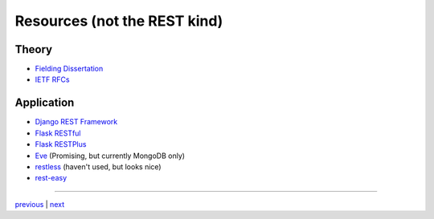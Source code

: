 ########################################################################
Resources (not the REST kind)
########################################################################

************************************************************************
Theory
************************************************************************

* `Fielding Dissertation <https://www.ics.uci.edu/~fielding/pubs/dissertation/top.htm>`_
* `IETF RFCs <https://www.ietf.org/standards/rfcs/>`_

************************************************************************
Application
************************************************************************

* `Django REST Framework <http://www.django-rest-framework.org/>`_
* `Flask RESTful <https://flask-restful.readthedocs.io/en/latest/>`_
* `Flask RESTPlus <https://flask-restplus.readthedocs.io/en/stable/>`_
* `Eve <http://python-eve.org/>`_ (Promising, but currently MongoDB only)
* `restless <http://restless.readthedocs.io/en/latest/index.html>`_ (haven't used,
  but looks nice)
* `rest-easy <https://github.com/mplanchard/rest-easy>`_

....

`previous <statelessness.rst>`_ | `next <summary.rst>`_
